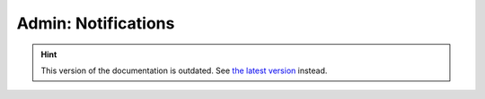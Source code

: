 Admin: Notifications
====================

.. hint::

    This version of the documentation is outdated. See `the latest version </>`__ instead.
